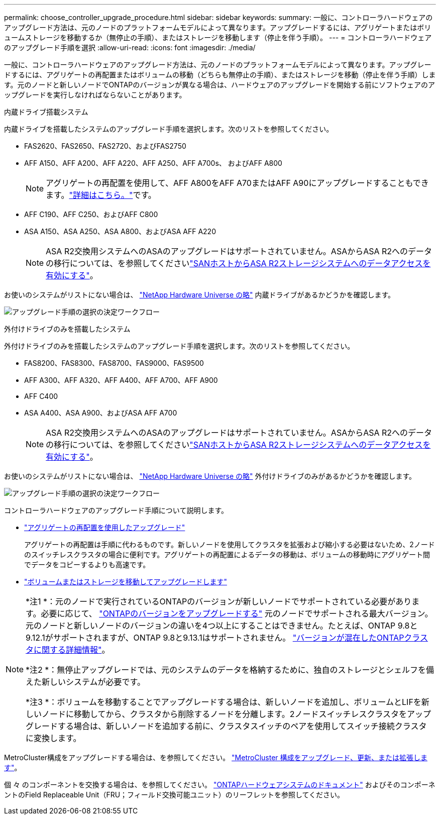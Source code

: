 ---
permalink: choose_controller_upgrade_procedure.html 
sidebar: sidebar 
keywords:  
summary: 一般に、コントローラハードウェアのアップグレード方法は、元のノードのプラットフォームモデルによって異なります。アップグレードするには、アグリゲートまたはボリュームストレージを移動するか（無停止の手順）、またはストレージを移動します（停止を伴う手順）。 
---
= コントローラハードウェアのアップグレード手順を選択
:allow-uri-read: 
:icons: font
:imagesdir: ./media/


[role="lead"]
一般に、コントローラハードウェアのアップグレード方法は、元のノードのプラットフォームモデルによって異なります。アップグレードするには、アグリゲートの再配置またはボリュームの移動（どちらも無停止の手順）、またはストレージを移動（停止を伴う手順）します。元のノードと新しいノードでONTAPのバージョンが異なる場合は、ハードウェアのアップグレードを開始する前にソフトウェアのアップグレードを実行しなければならないことがあります。

[role="tabbed-block"]
====
.内蔵ドライブ搭載システム
--
内蔵ドライブを搭載したシステムのアップグレード手順を選択します。次のリストを参照してください。

* FAS2620、FAS2650、FAS2720、およびFAS2750
* AFF A150、AFF A200、AFF A220、AFF A250、AFF A700s、 およびAFF A800
+

NOTE: アグリゲートの再配置を使用して、AFF A800をAFF A70またはAFF A90にアップグレードすることもできます。link:https://docs.netapp.com/us-en/ontap-systems-upgrade/upgrade-arl-auto-affa900/index.html["詳細はこちら。"]です。

* AFF C190、AFF C250、およびAFF C800
* ASA A150、ASA A250、ASA A800、およびASA AFF A220
+

NOTE: ASA R2交換用システムへのASAのアップグレードはサポートされていません。ASAからASA R2へのデータの移行については、を参照してくださいlink:https://docs.netapp.com/us-en/asa-r2/install-setup/set-up-data-access.html["SANホストからASA R2ストレージシステムへのデータアクセスを有効にする"^]。



お使いのシステムがリストにない場合は、 https://hwu.netapp.com["NetApp Hardware Universe の略"^] 内蔵ドライブがあるかどうかを確認します。

image:workflow_internal_drives.png["アップグレード手順の選択の決定ワークフロー"]

--
.外付けドライブのみを搭載したシステム
--
外付けドライブのみを搭載したシステムのアップグレード手順を選択します。次のリストを参照してください。

* FAS8200、FAS8300、FAS8700、FAS9000、FAS9500
* AFF A300、AFF A320、AFF A400、AFF A700、AFF A900
* AFF C400
* ASA A400、ASA A900、およびASA AFF A700
+

NOTE: ASA R2交換用システムへのASAのアップグレードはサポートされていません。ASAからASA R2へのデータの移行については、を参照してくださいlink:https://docs.netapp.com/us-en/asa-r2/install-setup/set-up-data-access.html["SANホストからASA R2ストレージシステムへのデータアクセスを有効にする"^]。



お使いのシステムがリストにない場合は、 https://hwu.netapp.com["NetApp Hardware Universe の略"^] 外付けドライブのみがあるかどうかを確認します。

image:workflow_external_drives.png["アップグレード手順の選択の決定ワークフロー"]

--
====
コントローラハードウェアのアップグレード手順について説明します。

* link:upgrade-arl/index.html["アグリゲートの再配置を使用したアップグレード"]
+
アグリゲートの再配置は手順に代わるものです。新しいノードを使用してクラスタを拡張および縮小する必要はないため、2ノードのスイッチレスクラスタの場合に便利です。アグリゲートの再配置によるデータの移動は、ボリュームの移動時にアグリゲート間でデータをコピーするよりも高速です。

* link:upgrade/upgrade-decide-to-use-this-guide.html["ボリュームまたはストレージを移動してアップグレードします"]


[NOTE]
====
*注1 *：元のノードで実行されているONTAPのバージョンが新しいノードでサポートされている必要があります。必要に応じて、 link:https://docs.netapp.com/us-en/ontap/upgrade/prepare.html["ONTAPのバージョンをアップグレードする"^] 元のノードでサポートされる最大バージョン。元のノードと新しいノードのバージョンの違いを4つ以上にすることはできません。たとえば、ONTAP 9.8と9.12.1がサポートされますが、ONTAP 9.8と9.13.1はサポートされません。 https://docs.netapp.com/us-en/ontap/upgrade/concept_mixed_version_requirements.html["バージョンが混在したONTAPクラスタに関する詳細情報"^]。

*注2 *：無停止アップグレードでは、元のシステムのデータを格納するために、独自のストレージとシェルフを備えた新しいシステムが必要です。

*注3 *：ボリュームを移動することでアップグレードする場合は、新しいノードを追加し、ボリュームとLIFを新しいノードに移動してから、クラスタから削除するノードを分離します。2ノードスイッチレスクラスタをアップグレードする場合は、新しいノードを追加する前に、クラスタスイッチのペアを使用してスイッチ接続クラスタに変換します。

====
MetroCluster構成をアップグレードする場合は、を参照してください。 https://docs.netapp.com/us-en/ontap-metrocluster/upgrade/concept_choosing_an_upgrade_method_mcc.html["MetroCluster 構成をアップグレード、更新、または拡張します"^]。

個 々 のコンポーネントを交換する場合は、を参照してください。 https://docs.netapp.com/us-en/ontap-systems/index.html["ONTAPハードウェアシステムのドキュメント"^] およびそのコンポーネントのField Replaceable Unit（FRU；フィールド交換可能ユニット）のリーフレットを参照してください。
